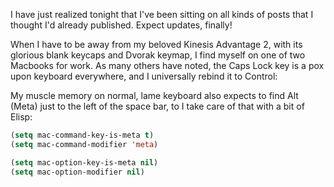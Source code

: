 I have just realized tonight that I've been sitting on all kinds of posts that I thought I'd already published. Expect updates, finally!

When I have to be away from my beloved Kinesis Advantage 2, with its glorious blank keycaps and Dvorak keymap, I find myself on one of two Macbooks for work. As many others have noted, the Caps Lock key is a pox upon keyboard everywhere, and I universally rebind it to Control:

[[http://fasciism.com/img/2020-05-09-macbook.png]]

My muscle memory on normal, lame keyboard also expects to find Alt (Meta) just to the left of the space bar, to I take care of that with a bit of Elisp:

#+BEGIN_SRC emacs-lisp
  (setq mac-command-key-is-meta t)
  (setq mac-command-modifier 'meta)

  (setq mac-option-key-is-meta nil)
  (setq mac-option-modifier nil)
#+END_SRC
